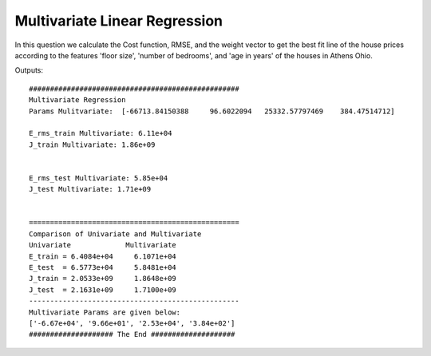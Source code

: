 Multivariate Linear Regression
==================================
In this question we calculate the Cost function, RMSE, and the weight vector
to get the best fit line of the house prices according to the features
'floor size', 'number of bedrooms', and 'age in years' of the houses
in Athens Ohio.

Outputs::

  ##################################################
  Multivariate Regression
  Params Mulitvariate:  [-66713.84150388     96.6022094   25332.57797469    384.47514712]

  E_rms_train Multivariate: 6.11e+04
  J_train Multivariate: 1.86e+09


  E_rms_test Multivariate: 5.85e+04
  J_test Multivariate: 1.71e+09


  ==================================================
  Comparison of Univariate and Multivariate
  Univariate             Multivariate
  E_train = 6.4084e+04     6.1071e+04
  E_test  = 6.5773e+04     5.8481e+04
  J_train = 2.0533e+09     1.8648e+09
  J_test  = 2.1631e+09     1.7100e+09
  --------------------------------------------------
  Multivariate Params are given below:
  ['-6.67e+04', '9.66e+01', '2.53e+04', '3.84e+02']
  #################### The End ####################
